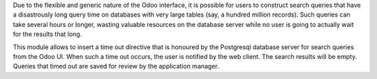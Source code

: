 Due to the flexible and generic nature of the Odoo interface, it is possible for users to construct search queries that have a disastrously long query time on databases with very large tables (say, a hundred million records). Such queries can take several hours or longer, wasting valuable resources on the database server while no user is going to actually wait for the results that long.

This module allows to insert a time out directive that is honoured by the Postgresql database server for search queries from the Odoo UI. When such a time out occurs, the user is notified by the web client. The search results will be empty. Queries that timed out are saved for review by the application manager.
